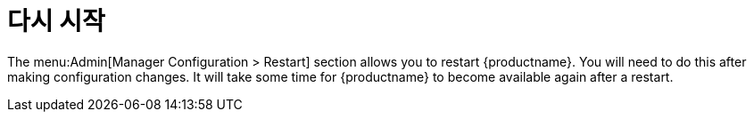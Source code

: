 [[ref-admin-restart]]
= 다시 시작

The menu:Admin[Manager Configuration > Restart] section allows you to restart {productname}. You will need to do this after making configuration changes. It will take some time for {productname} to become available again after a restart.
